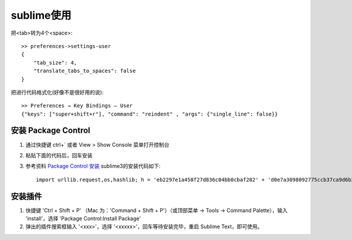 sublime使用
==================

把<tab>转为4个<space>:

.. figure:: image/sublime_tab2space.png
   :width: 40%

::

   >> preferences->settings-user
   {
       "tab_size": 4,
       "translate_tabs_to_spaces": false
   }
           

把进行代码格式化(好像不是很好用的说)::

  >> Preferences → Key Bindings – User
  {"keys": ["super+shift+r"], "command": "reindent" , "args": {"single_line": false}}



安装 Package Control
------------------------


1. 通过快捷键 ctrl+` 或者 View > Show Console 菜单打开控制台
2. 粘贴下面的代码后，回车安装
3. 参考资料 `Package Control 安装 <https://packagecontrol.io/installation>`_ sublime3的安装代码如下::

    import urllib.request,os,hashlib; h = 'eb2297e1a458f27d836c04bb0cbaf282' + 'd0e7a3098092775ccb37ca9d6b2e4b7d'; pf = 'Package Control.sublime-package'; ipp = sublime.installed_packages_path(); urllib.request.install_opener( urllib.request.build_opener( urllib.request.ProxyHandler()) ); by = urllib.request.urlopen( 'http://packagecontrol.io/' + pf.replace(' ', '%20')).read(); dh = hashlib.sha256(by).hexdigest(); print('Error validating download (got %s instead of %s), please try manual install' % (dh, h)) if dh != h else open(os.path.join( ipp, pf), 'wb' ).write(by)

安装插件
-----------------
1. 快捷键 'Ctrl + Shift + P' （Mac 为：'Command + Shift + P'）（或顶部菜单 -> Tools -> Command Palette），输入 'install'，选择 'Package Control:Install Package'
2. 弹出的插件搜索框输入 '<xxx>'，选择 '<xxxxx>'，回车等待安装完毕，重启 Sublime Text，即可使用。

